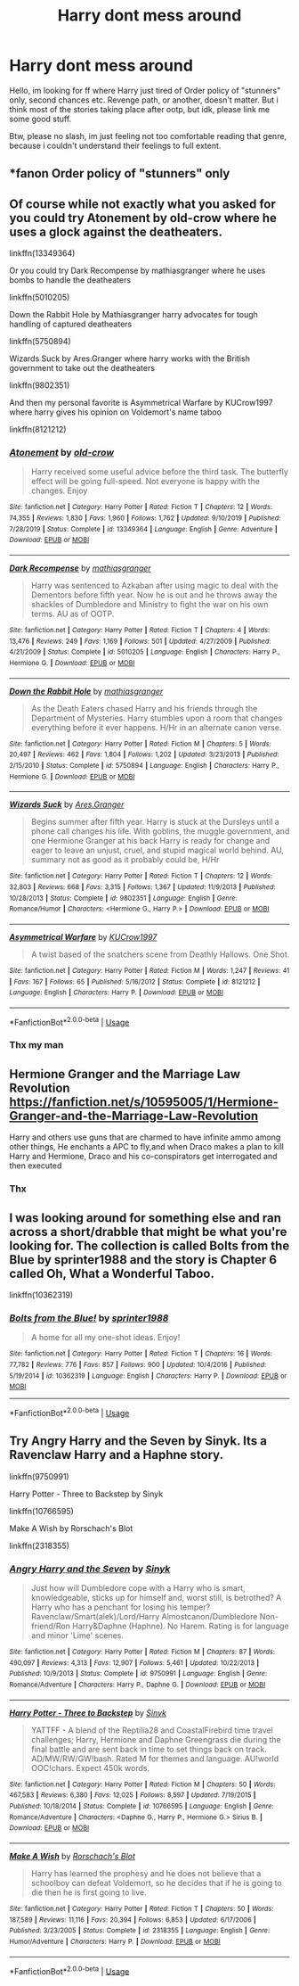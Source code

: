 #+TITLE: Harry dont mess around

* Harry dont mess around
:PROPERTIES:
:Author: Wakaba077
:Score: 1
:DateUnix: 1586471747.0
:DateShort: 2020-Apr-10
:FlairText: Request
:END:
Hello, im looking for ff where Harry just tired of Order policy of "stunners" only, second chances etc. Revenge path, or another, doesn't matter. But i think most of the stories taking place after ootp, but idk, please link me some good stuff.

Btw, please no slash, im just feeling not too comfortable reading that genre, because i couldn't understand their feelings to full extent.


** *fanon Order policy of "stunners" only
:PROPERTIES:
:Author: Impossible-Poetry
:Score: 3
:DateUnix: 1586496871.0
:DateShort: 2020-Apr-10
:END:


** Of course while not exactly what you asked for you could try Atonement by old-crow where he uses a glock against the deatheaters.

linkffn(13349364)

Or you could try Dark Recompense by mathiasgranger where he uses bombs to handle the deatheaters

linkffn(5010205)

Down the Rabbit Hole by Mathiasgranger harry advocates for tough handling of captured deatheaters

linkffn(5750894)

Wizards Suck by Ares.Granger where harry works with the British government to take out the deatheaters

linkffn(9802351)

And then my personal favorite is Asymmetrical Warfare by KUCrow1997 where harry gives his opinion on Voldemort's name taboo

linkffn(8121212)
:PROPERTIES:
:Author: reddog44mag
:Score: 2
:DateUnix: 1586479117.0
:DateShort: 2020-Apr-10
:END:

*** [[https://www.fanfiction.net/s/13349364/1/][*/Atonement/*]] by [[https://www.fanfiction.net/u/616007/old-crow][/old-crow/]]

#+begin_quote
  Harry received some useful advice before the third task. The butterfly effect will be going full-speed. Not everyone is happy with the changes. Enjoy
#+end_quote

^{/Site/:} ^{fanfiction.net} ^{*|*} ^{/Category/:} ^{Harry} ^{Potter} ^{*|*} ^{/Rated/:} ^{Fiction} ^{T} ^{*|*} ^{/Chapters/:} ^{12} ^{*|*} ^{/Words/:} ^{74,355} ^{*|*} ^{/Reviews/:} ^{1,830} ^{*|*} ^{/Favs/:} ^{1,960} ^{*|*} ^{/Follows/:} ^{1,762} ^{*|*} ^{/Updated/:} ^{9/10/2019} ^{*|*} ^{/Published/:} ^{7/28/2019} ^{*|*} ^{/Status/:} ^{Complete} ^{*|*} ^{/id/:} ^{13349364} ^{*|*} ^{/Language/:} ^{English} ^{*|*} ^{/Genre/:} ^{Adventure} ^{*|*} ^{/Download/:} ^{[[http://www.ff2ebook.com/old/ffn-bot/index.php?id=13349364&source=ff&filetype=epub][EPUB]]} ^{or} ^{[[http://www.ff2ebook.com/old/ffn-bot/index.php?id=13349364&source=ff&filetype=mobi][MOBI]]}

--------------

[[https://www.fanfiction.net/s/5010205/1/][*/Dark Recompense/*]] by [[https://www.fanfiction.net/u/987647/mathiasgranger][/mathiasgranger/]]

#+begin_quote
  Harry was sentenced to Azkaban after using magic to deal with the Dementors before fifth year. Now he is out and he throws away the shackles of Dumbledore and Ministry to fight the war on his own terms. AU as of OOTP.
#+end_quote

^{/Site/:} ^{fanfiction.net} ^{*|*} ^{/Category/:} ^{Harry} ^{Potter} ^{*|*} ^{/Rated/:} ^{Fiction} ^{T} ^{*|*} ^{/Chapters/:} ^{4} ^{*|*} ^{/Words/:} ^{13,476} ^{*|*} ^{/Reviews/:} ^{249} ^{*|*} ^{/Favs/:} ^{1,169} ^{*|*} ^{/Follows/:} ^{501} ^{*|*} ^{/Updated/:} ^{4/27/2009} ^{*|*} ^{/Published/:} ^{4/21/2009} ^{*|*} ^{/Status/:} ^{Complete} ^{*|*} ^{/id/:} ^{5010205} ^{*|*} ^{/Language/:} ^{English} ^{*|*} ^{/Characters/:} ^{Harry} ^{P.,} ^{Hermione} ^{G.} ^{*|*} ^{/Download/:} ^{[[http://www.ff2ebook.com/old/ffn-bot/index.php?id=5010205&source=ff&filetype=epub][EPUB]]} ^{or} ^{[[http://www.ff2ebook.com/old/ffn-bot/index.php?id=5010205&source=ff&filetype=mobi][MOBI]]}

--------------

[[https://www.fanfiction.net/s/5750894/1/][*/Down the Rabbit Hole/*]] by [[https://www.fanfiction.net/u/987647/mathiasgranger][/mathiasgranger/]]

#+begin_quote
  As the Death Eaters chased Harry and his friends through the Department of Mysteries. Harry stumbles upon a room that changes everything before it ever happens. H/Hr in an alternate canon verse.
#+end_quote

^{/Site/:} ^{fanfiction.net} ^{*|*} ^{/Category/:} ^{Harry} ^{Potter} ^{*|*} ^{/Rated/:} ^{Fiction} ^{M} ^{*|*} ^{/Chapters/:} ^{5} ^{*|*} ^{/Words/:} ^{20,497} ^{*|*} ^{/Reviews/:} ^{462} ^{*|*} ^{/Favs/:} ^{1,804} ^{*|*} ^{/Follows/:} ^{1,202} ^{*|*} ^{/Updated/:} ^{3/23/2013} ^{*|*} ^{/Published/:} ^{2/15/2010} ^{*|*} ^{/Status/:} ^{Complete} ^{*|*} ^{/id/:} ^{5750894} ^{*|*} ^{/Language/:} ^{English} ^{*|*} ^{/Characters/:} ^{Harry} ^{P.,} ^{Hermione} ^{G.} ^{*|*} ^{/Download/:} ^{[[http://www.ff2ebook.com/old/ffn-bot/index.php?id=5750894&source=ff&filetype=epub][EPUB]]} ^{or} ^{[[http://www.ff2ebook.com/old/ffn-bot/index.php?id=5750894&source=ff&filetype=mobi][MOBI]]}

--------------

[[https://www.fanfiction.net/s/9802351/1/][*/Wizards Suck/*]] by [[https://www.fanfiction.net/u/5038467/Ares-Granger][/Ares.Granger/]]

#+begin_quote
  Begins summer after fifth year. Harry is stuck at the Dursleys until a phone call changes his life. With goblins, the muggle government, and one Hermione Granger at his back Harry is ready for change and eager to leave an unjust, cruel, and stupid magical world behind. AU, summary not as good as it probably could be, H/Hr
#+end_quote

^{/Site/:} ^{fanfiction.net} ^{*|*} ^{/Category/:} ^{Harry} ^{Potter} ^{*|*} ^{/Rated/:} ^{Fiction} ^{T} ^{*|*} ^{/Chapters/:} ^{12} ^{*|*} ^{/Words/:} ^{32,803} ^{*|*} ^{/Reviews/:} ^{668} ^{*|*} ^{/Favs/:} ^{3,315} ^{*|*} ^{/Follows/:} ^{1,367} ^{*|*} ^{/Updated/:} ^{11/9/2013} ^{*|*} ^{/Published/:} ^{10/28/2013} ^{*|*} ^{/Status/:} ^{Complete} ^{*|*} ^{/id/:} ^{9802351} ^{*|*} ^{/Language/:} ^{English} ^{*|*} ^{/Genre/:} ^{Romance/Humor} ^{*|*} ^{/Characters/:} ^{<Hermione} ^{G.,} ^{Harry} ^{P.>} ^{*|*} ^{/Download/:} ^{[[http://www.ff2ebook.com/old/ffn-bot/index.php?id=9802351&source=ff&filetype=epub][EPUB]]} ^{or} ^{[[http://www.ff2ebook.com/old/ffn-bot/index.php?id=9802351&source=ff&filetype=mobi][MOBI]]}

--------------

[[https://www.fanfiction.net/s/8121212/1/][*/Asymmetrical Warfare/*]] by [[https://www.fanfiction.net/u/2274808/KUCrow1997][/KUCrow1997/]]

#+begin_quote
  A twist based of the snatchers scene from Deathly Hallows. One Shot.
#+end_quote

^{/Site/:} ^{fanfiction.net} ^{*|*} ^{/Category/:} ^{Harry} ^{Potter} ^{*|*} ^{/Rated/:} ^{Fiction} ^{M} ^{*|*} ^{/Words/:} ^{1,247} ^{*|*} ^{/Reviews/:} ^{41} ^{*|*} ^{/Favs/:} ^{167} ^{*|*} ^{/Follows/:} ^{65} ^{*|*} ^{/Published/:} ^{5/16/2012} ^{*|*} ^{/Status/:} ^{Complete} ^{*|*} ^{/id/:} ^{8121212} ^{*|*} ^{/Language/:} ^{English} ^{*|*} ^{/Characters/:} ^{Harry} ^{P.} ^{*|*} ^{/Download/:} ^{[[http://www.ff2ebook.com/old/ffn-bot/index.php?id=8121212&source=ff&filetype=epub][EPUB]]} ^{or} ^{[[http://www.ff2ebook.com/old/ffn-bot/index.php?id=8121212&source=ff&filetype=mobi][MOBI]]}

--------------

*FanfictionBot*^{2.0.0-beta} | [[https://github.com/tusing/reddit-ffn-bot/wiki/Usage][Usage]]
:PROPERTIES:
:Author: FanfictionBot
:Score: 2
:DateUnix: 1586479201.0
:DateShort: 2020-Apr-10
:END:


*** Thx my man
:PROPERTIES:
:Author: Wakaba077
:Score: 1
:DateUnix: 1586520912.0
:DateShort: 2020-Apr-10
:END:


** Hermione Granger and the Marriage Law Revolution [[https://fanfiction.net/s/10595005/1/Hermione-Granger-and-the-Marriage-Law-Revolution]]

Harry and others use guns that are charmed to have infinite ammo among other things, He enchants a APC to fly,and when Draco makes a plan to kill Harry and Hermione, Draco and his co-conspirators get interrogated and then executed
:PROPERTIES:
:Author: Iamnotabot3
:Score: 2
:DateUnix: 1586504529.0
:DateShort: 2020-Apr-10
:END:

*** Thx
:PROPERTIES:
:Author: Wakaba077
:Score: 1
:DateUnix: 1586520862.0
:DateShort: 2020-Apr-10
:END:


** I was looking around for something else and ran across a short/drabble that might be what you're looking for. The collection is called Bolts from the Blue by sprinter1988 and the story is Chapter 6 called Oh, What a Wonderful Taboo.

linkffn(10362319)
:PROPERTIES:
:Author: reddog44mag
:Score: 1
:DateUnix: 1590705112.0
:DateShort: 2020-May-29
:END:

*** [[https://www.fanfiction.net/s/10362319/1/][*/Bolts from the Blue!/*]] by [[https://www.fanfiction.net/u/2936579/sprinter1988][/sprinter1988/]]

#+begin_quote
  A home for all my one-shot ideas. Enjoy!
#+end_quote

^{/Site/:} ^{fanfiction.net} ^{*|*} ^{/Category/:} ^{Harry} ^{Potter} ^{*|*} ^{/Rated/:} ^{Fiction} ^{T} ^{*|*} ^{/Chapters/:} ^{16} ^{*|*} ^{/Words/:} ^{77,782} ^{*|*} ^{/Reviews/:} ^{776} ^{*|*} ^{/Favs/:} ^{857} ^{*|*} ^{/Follows/:} ^{900} ^{*|*} ^{/Updated/:} ^{10/4/2016} ^{*|*} ^{/Published/:} ^{5/19/2014} ^{*|*} ^{/id/:} ^{10362319} ^{*|*} ^{/Language/:} ^{English} ^{*|*} ^{/Characters/:} ^{Harry} ^{P.} ^{*|*} ^{/Download/:} ^{[[http://www.ff2ebook.com/old/ffn-bot/index.php?id=10362319&source=ff&filetype=epub][EPUB]]} ^{or} ^{[[http://www.ff2ebook.com/old/ffn-bot/index.php?id=10362319&source=ff&filetype=mobi][MOBI]]}

--------------

*FanfictionBot*^{2.0.0-beta} | [[https://github.com/tusing/reddit-ffn-bot/wiki/Usage][Usage]]
:PROPERTIES:
:Author: FanfictionBot
:Score: 1
:DateUnix: 1590705127.0
:DateShort: 2020-May-29
:END:


** Try Angry Harry and the Seven by Sinyk. Its a Ravenclaw Harry and a Haphne story.

linkffn(9750991)

Harry Potter - Three to Backstep by Sinyk

linkffn(10766595)

Make A Wish by Rorschach's Blot

linkffn(2318355)
:PROPERTIES:
:Author: reddog44mag
:Score: 1
:DateUnix: 1586473807.0
:DateShort: 2020-Apr-10
:END:

*** [[https://www.fanfiction.net/s/9750991/1/][*/Angry Harry and the Seven/*]] by [[https://www.fanfiction.net/u/4329413/Sinyk][/Sinyk/]]

#+begin_quote
  Just how will Dumbledore cope with a Harry who is smart, knowledgeable, sticks up for himself and, worst still, is betrothed? A Harry who has a penchant for losing his temper? Ravenclaw/Smart(alek)/Lord/Harry Almostcanon/Dumbledore Non-friend/Ron Harry&Daphne (Haphne). No Harem. Rating is for language and minor 'Lime' scenes.
#+end_quote

^{/Site/:} ^{fanfiction.net} ^{*|*} ^{/Category/:} ^{Harry} ^{Potter} ^{*|*} ^{/Rated/:} ^{Fiction} ^{M} ^{*|*} ^{/Chapters/:} ^{87} ^{*|*} ^{/Words/:} ^{490,097} ^{*|*} ^{/Reviews/:} ^{4,313} ^{*|*} ^{/Favs/:} ^{12,907} ^{*|*} ^{/Follows/:} ^{5,461} ^{*|*} ^{/Updated/:} ^{10/22/2013} ^{*|*} ^{/Published/:} ^{10/9/2013} ^{*|*} ^{/Status/:} ^{Complete} ^{*|*} ^{/id/:} ^{9750991} ^{*|*} ^{/Language/:} ^{English} ^{*|*} ^{/Genre/:} ^{Romance/Adventure} ^{*|*} ^{/Characters/:} ^{Harry} ^{P.,} ^{Daphne} ^{G.} ^{*|*} ^{/Download/:} ^{[[http://www.ff2ebook.com/old/ffn-bot/index.php?id=9750991&source=ff&filetype=epub][EPUB]]} ^{or} ^{[[http://www.ff2ebook.com/old/ffn-bot/index.php?id=9750991&source=ff&filetype=mobi][MOBI]]}

--------------

[[https://www.fanfiction.net/s/10766595/1/][*/Harry Potter - Three to Backstep/*]] by [[https://www.fanfiction.net/u/4329413/Sinyk][/Sinyk/]]

#+begin_quote
  YATTFF - A blend of the Reptilia28 and CoastalFirebird time travel challenges; Harry, Hermione and Daphne Greengrass die during the final battle and are sent back in time to set things back on track. AD/MW/RW/GW!bash. Rated M for themes and language. AU!world OOC!chars. Expect 450k words.
#+end_quote

^{/Site/:} ^{fanfiction.net} ^{*|*} ^{/Category/:} ^{Harry} ^{Potter} ^{*|*} ^{/Rated/:} ^{Fiction} ^{M} ^{*|*} ^{/Chapters/:} ^{50} ^{*|*} ^{/Words/:} ^{467,583} ^{*|*} ^{/Reviews/:} ^{6,380} ^{*|*} ^{/Favs/:} ^{12,025} ^{*|*} ^{/Follows/:} ^{8,597} ^{*|*} ^{/Updated/:} ^{7/19/2015} ^{*|*} ^{/Published/:} ^{10/18/2014} ^{*|*} ^{/Status/:} ^{Complete} ^{*|*} ^{/id/:} ^{10766595} ^{*|*} ^{/Language/:} ^{English} ^{*|*} ^{/Genre/:} ^{Romance/Adventure} ^{*|*} ^{/Characters/:} ^{<Daphne} ^{G.,} ^{Harry} ^{P.,} ^{Hermione} ^{G.>} ^{Sirius} ^{B.} ^{*|*} ^{/Download/:} ^{[[http://www.ff2ebook.com/old/ffn-bot/index.php?id=10766595&source=ff&filetype=epub][EPUB]]} ^{or} ^{[[http://www.ff2ebook.com/old/ffn-bot/index.php?id=10766595&source=ff&filetype=mobi][MOBI]]}

--------------

[[https://www.fanfiction.net/s/2318355/1/][*/Make A Wish/*]] by [[https://www.fanfiction.net/u/686093/Rorschach-s-Blot][/Rorschach's Blot/]]

#+begin_quote
  Harry has learned the prophesy and he does not believe that a schoolboy can defeat Voldemort, so he decides that if he is going to die then he is first going to live.
#+end_quote

^{/Site/:} ^{fanfiction.net} ^{*|*} ^{/Category/:} ^{Harry} ^{Potter} ^{*|*} ^{/Rated/:} ^{Fiction} ^{T} ^{*|*} ^{/Chapters/:} ^{50} ^{*|*} ^{/Words/:} ^{187,589} ^{*|*} ^{/Reviews/:} ^{11,116} ^{*|*} ^{/Favs/:} ^{20,394} ^{*|*} ^{/Follows/:} ^{6,853} ^{*|*} ^{/Updated/:} ^{6/17/2006} ^{*|*} ^{/Published/:} ^{3/23/2005} ^{*|*} ^{/Status/:} ^{Complete} ^{*|*} ^{/id/:} ^{2318355} ^{*|*} ^{/Language/:} ^{English} ^{*|*} ^{/Genre/:} ^{Humor/Adventure} ^{*|*} ^{/Characters/:} ^{Harry} ^{P.} ^{*|*} ^{/Download/:} ^{[[http://www.ff2ebook.com/old/ffn-bot/index.php?id=2318355&source=ff&filetype=epub][EPUB]]} ^{or} ^{[[http://www.ff2ebook.com/old/ffn-bot/index.php?id=2318355&source=ff&filetype=mobi][MOBI]]}

--------------

*FanfictionBot*^{2.0.0-beta} | [[https://github.com/tusing/reddit-ffn-bot/wiki/Usage][Usage]]
:PROPERTIES:
:Author: FanfictionBot
:Score: 0
:DateUnix: 1586473828.0
:DateShort: 2020-Apr-10
:END:
